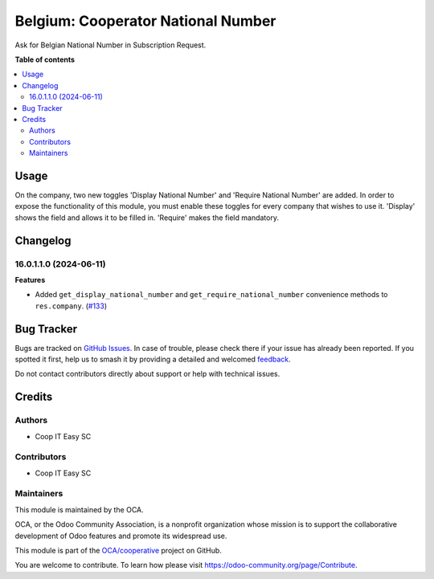 ===================================
Belgium: Cooperator National Number
===================================

.. 
   !!!!!!!!!!!!!!!!!!!!!!!!!!!!!!!!!!!!!!!!!!!!!!!!!!!!
   !! This file is generated by oca-gen-addon-readme !!
   !! changes will be overwritten.                   !!
   !!!!!!!!!!!!!!!!!!!!!!!!!!!!!!!!!!!!!!!!!!!!!!!!!!!!
   !! source digest: sha256:4ba3ac38b64e196f6ad9d34b4da4bbcb605a47628258de44a74fc9237e69d671
   !!!!!!!!!!!!!!!!!!!!!!!!!!!!!!!!!!!!!!!!!!!!!!!!!!!!

.. |badge1| image:: https://img.shields.io/badge/maturity-Beta-yellow.png
    :target: https://odoo-community.org/page/development-status
    :alt: Beta
.. |badge2| image:: https://img.shields.io/badge/licence-AGPL--3-blue.png
    :target: http://www.gnu.org/licenses/agpl-3.0-standalone.html
    :alt: License: AGPL-3
.. |badge3| image:: https://img.shields.io/badge/github-OCA%2Fcooperative-lightgray.png?logo=github
    :target: https://github.com/OCA/cooperative/tree/16.0/l10n_be_cooperator_national_number
    :alt: OCA/cooperative
.. |badge4| image:: https://img.shields.io/badge/weblate-Translate%20me-F47D42.png
    :target: https://translation.odoo-community.org/projects/cooperative-16-0/cooperative-16-0-l10n_be_cooperator_national_number
    :alt: Translate me on Weblate
.. |badge5| image:: https://img.shields.io/badge/runboat-Try%20me-875A7B.png
    :target: https://runboat.odoo-community.org/builds?repo=OCA/cooperative&target_branch=16.0
    :alt: Try me on Runboat

|badge1| |badge2| |badge3| |badge4| |badge5|

Ask for Belgian National Number in Subscription Request.

**Table of contents**

.. contents::
   :local:

Usage
=====

On the company, two new toggles 'Display National Number' and 'Require National
Number' are added. In order to expose the functionality of this module, you must
enable these toggles for every company that wishes to use it. 'Display' shows
the field and allows it to be filled in. 'Require' makes the field mandatory.

Changelog
=========

16.0.1.1.0 (2024-06-11)
~~~~~~~~~~~~~~~~~~~~~~~

**Features**

- Added ``get_display_national_number`` and ``get_require_national_number``
  convenience methods to ``res.company``. (`#133 <https://github.com/OCA/cooperative/issues/133>`_)

Bug Tracker
===========

Bugs are tracked on `GitHub Issues <https://github.com/OCA/cooperative/issues>`_.
In case of trouble, please check there if your issue has already been reported.
If you spotted it first, help us to smash it by providing a detailed and welcomed
`feedback <https://github.com/OCA/cooperative/issues/new?body=module:%20l10n_be_cooperator_national_number%0Aversion:%2016.0%0A%0A**Steps%20to%20reproduce**%0A-%20...%0A%0A**Current%20behavior**%0A%0A**Expected%20behavior**>`_.

Do not contact contributors directly about support or help with technical issues.

Credits
=======

Authors
~~~~~~~

* Coop IT Easy SC

Contributors
~~~~~~~~~~~~

* Coop IT Easy SC

Maintainers
~~~~~~~~~~~

This module is maintained by the OCA.

.. image:: https://odoo-community.org/logo.png
   :alt: Odoo Community Association
   :target: https://odoo-community.org

OCA, or the Odoo Community Association, is a nonprofit organization whose
mission is to support the collaborative development of Odoo features and
promote its widespread use.

This module is part of the `OCA/cooperative <https://github.com/OCA/cooperative/tree/16.0/l10n_be_cooperator_national_number>`_ project on GitHub.

You are welcome to contribute. To learn how please visit https://odoo-community.org/page/Contribute.

